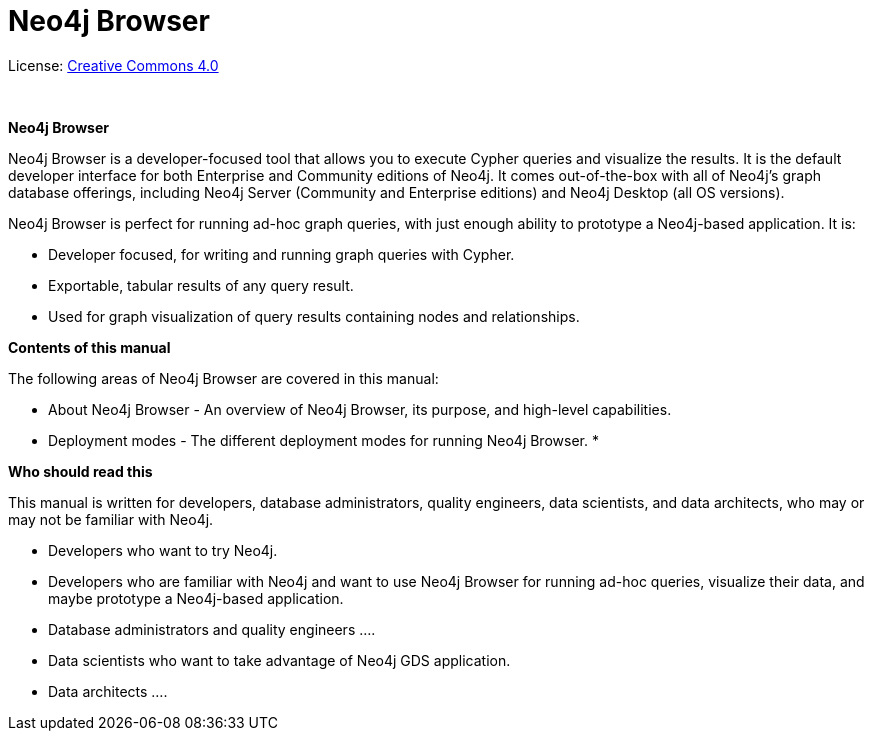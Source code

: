[[browser]]
= Neo4j Browser
:experimental:
:sectnums:
:chapter-label:
:toc-title: Contents
//:front-cover-image: image::title-page.png[]
:header-title: NEO4J BROWSER
:title-page-background-image: image::title-page.png[]

ifndef::backend-pdf[]
License: link:{common-license-page-uri}[Creative Commons 4.0]
endif::[]

ifdef::backend-pdf[]
(C) {copyright}

License: <<license, Creative Commons 4.0>>
endif::[]

{nbsp} +

[.lead]
*Neo4j Browser*

Neo4j Browser is a developer-focused tool that allows you to execute Cypher queries and visualize the results.
It is the default developer interface for both Enterprise and Community editions of Neo4j.
It comes out-of-the-box with all of Neo4j’s graph database offerings, including Neo4j Server (Community and Enterprise editions) and Neo4j Desktop (all OS versions).

Neo4j Browser is perfect for running ad-hoc graph queries, with just enough ability to prototype a Neo4j-based application.
It is:

* Developer focused, for writing and running graph queries with Cypher.
* Exportable, tabular results of any query result.
* Used for graph visualization of query results containing nodes and relationships.

[.lead]
*Contents of this manual*

The following areas of Neo4j Browser are covered in this manual:

* About Neo4j Browser - An overview of Neo4j Browser, its purpose, and high-level capabilities.
* Deployment  modes - The different deployment modes for running Neo4j Browser.
*

[.lead]
*Who should read this*

This manual is written for developers, database administrators, quality engineers, data scientists, and data architects, who may or may not be familiar with Neo4j.

* Developers who want to try Neo4j.
* Developers who are familiar with Neo4j and want to use Neo4j Browser for running ad-hoc queries, visualize their data, and maybe prototype a Neo4j-based application.
* Database administrators and quality engineers ….
* Data scientists who want to take advantage of Neo4j GDS application.
* Data architects ….

// Useful links:
//===============
// GitHub repo: https://github.com/neo4j/neo4j-browser
//
// Neo4j Browser changelog: https://github.com/neo4j/neo4j-browser/wiki/changelog
//
// Neo4j Browser documentation: https://github.com/neo4j/neo4j-browser/tree/master/src/browser/documentation
//
// Neo4j Browser help:
// https://github.com/neo4j/neo4j-browser/blob/master/src/browser/documentation/index.ts
//
// This article demonstrates how to use the Neo4j Browser for querying, visualization, and data interaction: https://neo4j.com/developer/neo4j-browser/
//
// GraphGists, allow developers to explore with Neo4j Browser how data would be modeled as a graph and see some example queries of that graph data: https://portal.graphgist.org/
//
// Style for explaining tasks: https://www.xero.com/uk/accounting-software/pay-bills/
//
// YouTube videos: https://www.youtube.com/c/neo4j/search?query=browser
